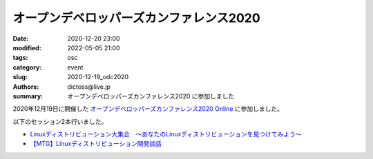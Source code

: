 オープンデベロッパーズカンファレンス2020
##############################################

:date: 2020-12-20 23:00
:modified: 2022-05-05 21:00
:tags: osc
:category: event
:slug: 2020-12-19_odc2020
:authors: dictoss@live.jp
:summary: オープンデベロッパーズカンファレンス2020 に参加しました

2020年12月19日に開催した `オープンデベロッパーズカンファレンス2020 Online <https://event.ospn.jp/ODC2020-Online/>`_ に参加しました。

以下のセッション2本行いました。

- `Linuxディストリビューション大集合　〜あなたのLinuxディストリビューションを見つけてみよう〜 <https://event.ospn.jp/ODC2020-Online/session/248421>`_
- `【MTG】Linuxディストリビューション開発談話 <https://event.ospn.jp/ODC2020-Online/session/248434>`_
